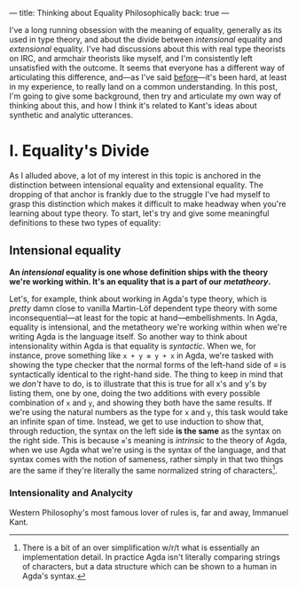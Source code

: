 ---
title: Thinking about Equality Philosophically
back: true
---

I've a long running obsession with the meaning of equality, generally
as its used in type theory, and about the divide between /intensional/
equality and /extensional/ equality. I've had discussions about this
with real type theorists on IRC, and armchair theorists like myself,
and I'm consistently left unsatisfied with the outcome. It seems that
everyone has a different way of articulating this difference, and—as
I've said [[https://twitter.com/pittma_/status/1255968222328709120?s=20][before]]—it's been hard, at least in my experience, to really
land on a common understanding. In this post, I'm going to give some
background, then try and articulate my own way of thinking about this,
and how I think it's related to Kant's ideas about synthetic and
analytic utterances.

* I. Equality's Divide

As I alluded above, a lot of my interest in this topic is anchored in
the distinction between intensional equality and extensional
equality. The dropping of that anchor is frankly due to the struggle
I've had myself to grasp this distinction which makes it difficult to
make headway when you're learning about type theory. To start, let's
try and give some meaningful definitions to these two types of
equality:

** Intensional equality

*An /intensional/ equality is one whose definition ships with the*
*theory we're working within. It's an equality that is a part of our*
*/metatheory/.*

Let's, for example, think about working in Agda's type theory, which
is /pretty/ damn close to vanilla Martin-Löf dependent type theory
with some inconsequential—at least for the topic at
hand—embellishments. In Agda, equality is intensional, and the
metatheory we're working within when we're writing Agda is the
language itself. So another way to think about intensionality within
Agda is that equality is /syntactic/. When we, for instance, prove
something like ~x + y ≡ y + x~ in Agda, we're tasked with showing the
type checker that the normal forms of the left-hand side of $\equiv$
is syntactically identical to the right-hand side. The thing to keep
in mind that we /don't/ have to do, is to illustrate that this is true
for all x's and y's by listing them, one by one, doing the two
additions with every possible combination of ~x~ and ~y~, and showing
they both have the same results. If we're using the natural numbers as
the type for ~x~ and ~y~, this task would take an infinite span of
time. Instead, we get to use induction to show that, through
reduction, the syntax on the left side *is the same* as the syntax on
the right side. This is because ~≡~'s meaning is /intrinsic/ to the
theory of Agda, when we use Agda what we're using is the syntax of the
language, and that syntax comes with the notion of sameness, rather
simply in that two things are the same if they're literally the same
normalized string of characters[fn:normal].

*** Intensionality and Analycity

Western Philosophy's most famous lover of rules is, far and away,
Immanuel Kant.

[fn:normal] There is a bit of an over simplification w/r/t what is
essentially an implementation detail. In practice Agda isn't literally
comparing strings of characters, but a data structure which can be
shown to a human in Agda's syntax.
